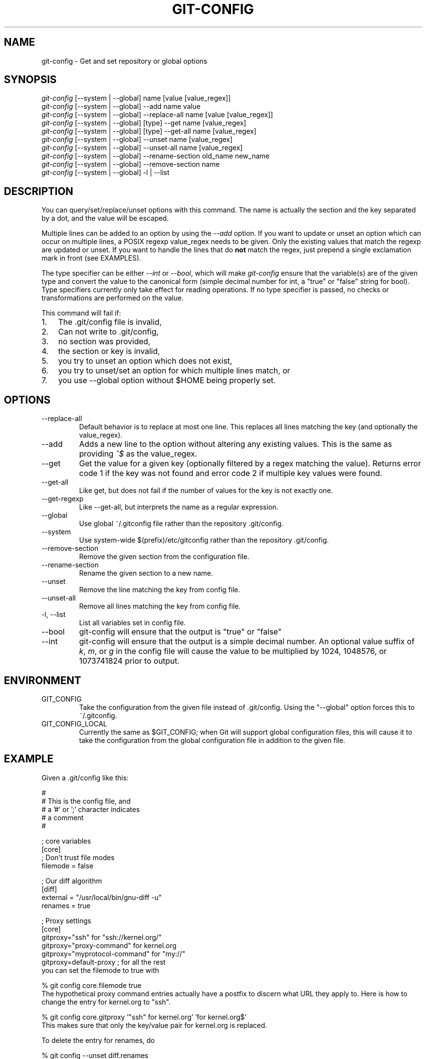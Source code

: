 .\" ** You probably do not want to edit this file directly **
.\" It was generated using the DocBook XSL Stylesheets (version 1.69.1).
.\" Instead of manually editing it, you probably should edit the DocBook XML
.\" source for it and then use the DocBook XSL Stylesheets to regenerate it.
.TH "GIT\-CONFIG" "1" "05/22/2007" "Git 1.5.2.35.ga334" "Git Manual"
.\" disable hyphenation
.nh
.\" disable justification (adjust text to left margin only)
.ad l
.SH "NAME"
git\-config \- Get and set repository or global options
.SH "SYNOPSIS"
.sp
.nf
\fIgit\-config\fR [\-\-system | \-\-global] name [value [value_regex]]
\fIgit\-config\fR [\-\-system | \-\-global] \-\-add name value
\fIgit\-config\fR [\-\-system | \-\-global] \-\-replace\-all name [value [value_regex]]
\fIgit\-config\fR [\-\-system | \-\-global] [type] \-\-get name [value_regex]
\fIgit\-config\fR [\-\-system | \-\-global] [type] \-\-get\-all name [value_regex]
\fIgit\-config\fR [\-\-system | \-\-global] \-\-unset name [value_regex]
\fIgit\-config\fR [\-\-system | \-\-global] \-\-unset\-all name [value_regex]
\fIgit\-config\fR [\-\-system | \-\-global] \-\-rename\-section old_name new_name
\fIgit\-config\fR [\-\-system | \-\-global] \-\-remove\-section name
\fIgit\-config\fR [\-\-system | \-\-global] \-l | \-\-list
.fi
.SH "DESCRIPTION"
You can query/set/replace/unset options with this command. The name is actually the section and the key separated by a dot, and the value will be escaped.

Multiple lines can be added to an option by using the \fI\-\-add\fR option. If you want to update or unset an option which can occur on multiple lines, a POSIX regexp value_regex needs to be given. Only the existing values that match the regexp are updated or unset. If you want to handle the lines that do \fBnot\fR match the regex, just prepend a single exclamation mark in front (see EXAMPLES).

The type specifier can be either \fI\-\-int\fR or \fI\-\-bool\fR, which will make \fIgit\-config\fR ensure that the variable(s) are of the given type and convert the value to the canonical form (simple decimal number for int, a "true" or "false" string for bool). Type specifiers currently only take effect for reading operations. If no type specifier is passed, no checks or transformations are performed on the value.

This command will fail if:
.TP 3
1.
The .git/config file is invalid,
.TP
2.
Can not write to .git/config,
.TP
3.
no section was provided,
.TP
4.
the section or key is invalid,
.TP
5.
you try to unset an option which does not exist,
.TP
6.
you try to unset/set an option for which multiple lines match, or
.TP
7.
you use \-\-global option without $HOME being properly set.
.SH "OPTIONS"
.TP
\-\-replace\-all
Default behavior is to replace at most one line. This replaces all lines matching the key (and optionally the value_regex).
.TP
\-\-add
Adds a new line to the option without altering any existing values. This is the same as providing \fI^$\fR as the value_regex.
.TP
\-\-get
Get the value for a given key (optionally filtered by a regex matching the value). Returns error code 1 if the key was not found and error code 2 if multiple key values were found.
.TP
\-\-get\-all
Like get, but does not fail if the number of values for the key is not exactly one.
.TP
\-\-get\-regexp
Like \-\-get\-all, but interprets the name as a regular expression.
.TP
\-\-global
Use global ~/.gitconfig file rather than the repository .git/config.
.TP
\-\-system
Use system\-wide $(prefix)/etc/gitconfig rather than the repository .git/config.
.TP
\-\-remove\-section
Remove the given section from the configuration file.
.TP
\-\-rename\-section
Rename the given section to a new name.
.TP
\-\-unset
Remove the line matching the key from config file.
.TP
\-\-unset\-all
Remove all lines matching the key from config file.
.TP
\-l, \-\-list
List all variables set in config file.
.TP
\-\-bool
git\-config will ensure that the output is "true" or "false"
.TP
\-\-int
git\-config will ensure that the output is a simple decimal number. An optional value suffix of \fIk\fR, \fIm\fR, or \fIg\fR in the config file will cause the value to be multiplied by 1024, 1048576, or 1073741824 prior to output.
.SH "ENVIRONMENT"
.TP
GIT_CONFIG
Take the configuration from the given file instead of .git/config. Using the "\-\-global" option forces this to ~/.gitconfig.
.TP
GIT_CONFIG_LOCAL
Currently the same as $GIT_CONFIG; when Git will support global configuration files, this will cause it to take the configuration from the global configuration file in addition to the given file.
.SH "EXAMPLE"
Given a .git/config like this:
.sp
.nf
#
# This is the config file, and
# a '#' or ';' character indicates
# a comment
#
.fi
.sp
.nf
; core variables
[core]
        ; Don't trust file modes
        filemode = false
.fi
.sp
.nf
; Our diff algorithm
[diff]
        external = "/usr/local/bin/gnu\-diff \-u"
        renames = true
.fi
.sp
.nf
; Proxy settings
[core]
        gitproxy="ssh" for "ssh://kernel.org/"
        gitproxy="proxy\-command" for kernel.org
        gitproxy="myprotocol\-command" for "my://"
        gitproxy=default\-proxy ; for all the rest
.fi
you can set the filemode to true with
.sp
.nf
% git config core.filemode true
.fi
The hypothetical proxy command entries actually have a postfix to discern what URL they apply to. Here is how to change the entry for kernel.org to "ssh".
.sp
.nf
% git config core.gitproxy '"ssh" for kernel.org' 'for kernel.org$'
.fi
This makes sure that only the key/value pair for kernel.org is replaced.

To delete the entry for renames, do
.sp
.nf
% git config \-\-unset diff.renames
.fi
If you want to delete an entry for a multivar (like core.gitproxy above), you have to provide a regex matching the value of exactly one line.

To query the value for a given key, do
.sp
.nf
% git config \-\-get core.filemode
.fi
or
.sp
.nf
% git config core.filemode
.fi
or, to query a multivar:
.sp
.nf
% git config \-\-get core.gitproxy "for kernel.org$"
.fi
If you want to know all the values for a multivar, do:
.sp
.nf
% git config \-\-get\-all core.gitproxy
.fi
If you like to live dangerous, you can replace \fBall\fR core.gitproxy by a new one with
.sp
.nf
% git config \-\-replace\-all core.gitproxy ssh
.fi
However, if you really only want to replace the line for the default proxy, i.e. the one without a "for \&..." postfix, do something like this:
.sp
.nf
% git config core.gitproxy ssh '! for '
.fi
To actually match only values with an exclamation mark, you have to
.sp
.nf
% git config section.key value '[!]'
.fi
To add a new proxy, without altering any of the existing ones, use
.sp
.nf
% git config core.gitproxy '"proxy" for example.com'
.fi
.SH "CONFIGURATION FILE"
The git configuration file contains a number of variables that affect the git command's behavior. .git/config file for each repository is used to store the information for that repository, and $HOME/.gitconfig is used to store per user information to give fallback values for .git/config file. The file /etc/gitconfig can be used to store system\-wide defaults.

They can be used by both the git plumbing and the porcelains. The variables are divided into sections, where in the fully qualified variable name the variable itself is the last dot\-separated segment and the section name is everything before the last dot. The variable names are case\-insensitive and only alphanumeric characters are allowed. Some variables may appear multiple times.
.SS "Syntax"
The syntax is fairly flexible and permissive; whitespaces are mostly ignored. The \fI#\fR and \fI;\fR characters begin comments to the end of line, blank lines are ignored.

The file consists of sections and variables. A section begins with the name of the section in square brackets and continues until the next section begins. Section names are not case sensitive. Only alphanumeric characters, \fI\-\fR and \fI.\fR are allowed in section names. Each variable must belong to some section, which means that there must be section header before first setting of a variable.

Sections can be further divided into subsections. To begin a subsection put its name in double quotes, separated by space from the section name, in the section header, like in example below:
.sp
.nf
        [section "subsection"]
.fi
Subsection names can contain any characters except newline (doublequote \fI"\fR and backslash have to be escaped as \fI\\"\fR and \fI\\\\\fR, respectively) and are case sensitive. Section header cannot span multiple lines. Variables may belong directly to a section or to a given subsection. You can have [section] if you have [section "subsection"], but you don't need to.

There is also (case insensitive) alternative [section.subsection] syntax. In this syntax subsection names follow the same restrictions as for section name.

All the other lines are recognized as setting variables, in the form \fIname = value\fR. If there is no equal sign on the line, the entire line is taken as \fIname\fR and the variable is recognized as boolean "true". The variable names are case\-insensitive and only alphanumeric characters and \fI\-\fR are allowed. There can be more than one value for a given variable; we say then that variable is multivalued.

Leading and trailing whitespace in a variable value is discarded. Internal whitespace within a variable value is retained verbatim.

The values following the equals sign in variable assign are all either a string, an integer, or a boolean. Boolean values may be given as yes/no, 0/1 or true/false. Case is not significant in boolean values, when converting value to the canonical form using \fI\-\-bool\fR type specifier; git\-config will ensure that the output is "true" or "false".

String values may be entirely or partially enclosed in double quotes. You need to enclose variable value in double quotes if you want to preserve leading or trailing whitespace, or if variable value contains beginning of comment characters (if it contains \fI#\fR or \fI;\fR). Double quote \fI"\fR and backslash \fI\\\fR characters in variable value must be escaped: use \fI\\"\fR for \fI"\fR and \fI\\\\\fR for \fI\\\fR.

The following escape sequences (beside \fI\\"\fR and \fI\\\\\fR) are recognized: \fI\\n\fR for newline character (NL), \fI\\t\fR for horizontal tabulation (HT, TAB) and \fI\\b\fR for backspace (BS). No other char escape sequence, nor octal char sequences are valid.

Variable value ending in a \fI\\\fR is continued on the next line in the customary UNIX fashion.

Some variables may require special value format.
.SS "Example"
.sp
.nf
# Core variables
[core]
        ; Don't trust file modes
        filemode = false
.fi
.sp
.nf
# Our diff algorithm
[diff]
        external = "/usr/local/bin/gnu\-diff \-u"
        renames = true
.fi
.sp
.nf
[branch "devel"]
        remote = origin
        merge = refs/heads/devel
.fi
.sp
.nf
# Proxy settings
[core]
        gitProxy="ssh" for "ssh://kernel.org/"
        gitProxy=default\-proxy ; for the rest
.fi
.SS "Variables"
Note that this list is non\-comprehensive and not necessarily complete. For command\-specific variables, you will find a more detailed description in the appropriate manual page. You will find a description of non\-core porcelain configuration variables in the respective porcelain documentation.
.TP
core.fileMode
If false, the executable bit differences between the index and the working copy are ignored; useful on broken filesystems like FAT. See \fBgit\-update\-index\fR(1). True by default.
.TP
core.autocrlf
If true, makes git convert CRLF at the end of lines in text files to LF when reading from the filesystem, and convert in reverse when writing to the filesystem. The variable can be set to \fIinput\fR, in which case the conversion happens only while reading from the filesystem but files are written out with LF at the end of lines. Currently, which paths to consider "text" (i.e. be subjected to the autocrlf mechanism) is decided purely based on the contents.
.TP
core.symlinks
If false, symbolic links are checked out as small plain files that contain the link text. \fBgit\-update\-index\fR(1) and \fBgit\-add\fR(1) will not change the recorded type to regular file. Useful on filesystems like FAT that do not support symbolic links. True by default.
.TP
core.gitProxy
A "proxy command" to execute (as \fIcommand host port\fR) instead of establishing direct connection to the remote server when using the git protocol for fetching. If the variable value is in the "COMMAND for DOMAIN" format, the command is applied only on hostnames ending with the specified domain string. This variable may be set multiple times and is matched in the given order; the first match wins.

Can be overridden by the \fIGIT_PROXY_COMMAND\fR environment variable (which always applies universally, without the special "for" handling).
.TP
core.ignoreStat
The working copy files are assumed to stay unchanged until you mark them otherwise manually \- Git will not detect the file changes by lstat() calls. This is useful on systems where those are very slow, such as Microsoft Windows. See \fBgit\-update\-index\fR(1). False by default.
.TP
core.preferSymlinkRefs
Instead of the default "symref" format for HEAD and other symbolic reference files, use symbolic links. This is sometimes needed to work with old scripts that expect HEAD to be a symbolic link.
.TP
core.bare
If true this repository is assumed to be \fIbare\fR and has no working directory associated with it. If this is the case a number of commands that require a working directory will be disabled, such as \fBgit\-add\fR(1) or \fBgit\-merge\fR(1).

This setting is automatically guessed by \fBgit\-clone\fR(1) or \fBgit\-init\fR(1) when the repository was created. By default a repository that ends in "/.git" is assumed to be not bare (bare = false), while all other repositories are assumed to be bare (bare = true).
.TP
core.logAllRefUpdates
Updates to a ref <ref> is logged to the file "$GIT_DIR/logs/<ref>", by appending the new and old SHA1, the date/time and the reason of the update, but only when the file exists. If this configuration variable is set to true, missing "$GIT_DIR/logs/<ref>" file is automatically created for branch heads.

This information can be used to determine what commit was the tip of a branch "2 days ago".

This value is true by default in a repository that has a working directory associated with it, and false by default in a bare repository.
.TP
core.repositoryFormatVersion
Internal variable identifying the repository format and layout version.
.TP
core.sharedRepository
When \fIgroup\fR (or \fItrue\fR), the repository is made shareable between several users in a group (making sure all the files and objects are group\-writable). When \fIall\fR (or \fIworld\fR or \fIeverybody\fR), the repository will be readable by all users, additionally to being group\-shareable. When \fIumask\fR (or \fIfalse\fR), git will use permissions reported by umask(2). See \fBgit\-init\fR(1). False by default.
.TP
core.warnAmbiguousRefs
If true, git will warn you if the ref name you passed it is ambiguous and might match multiple refs in the .git/refs/ tree. True by default.
.TP
core.compression
An integer \-1..9, indicating a default compression level. \-1 is the zlib default. 0 means no compression, and 1..9 are various speed/size tradeoffs, 9 being slowest.
.TP
core.loosecompression
An integer \-1..9, indicating the compression level for objects that are not in a pack file. \-1 is the zlib default. 0 means no compression, and 1..9 are various speed/size tradeoffs, 9 being slowest. If not set, defaults to core.compression. If that is not set, defaults to 0 (best speed).
.TP
core.packedGitWindowSize
Number of bytes of a pack file to map into memory in a single mapping operation. Larger window sizes may allow your system to process a smaller number of large pack files more quickly. Smaller window sizes will negatively affect performance due to increased calls to the operating system's memory manager, but may improve performance when accessing a large number of large pack files.

Default is 1 MiB if NO_MMAP was set at compile time, otherwise 32 MiB on 32 bit platforms and 1 GiB on 64 bit platforms. This should be reasonable for all users/operating systems. You probably do not need to adjust this value.

Common unit suffixes of \fIk\fR, \fIm\fR, or \fIg\fR are supported.
.TP
core.packedGitLimit
Maximum number of bytes to map simultaneously into memory from pack files. If Git needs to access more than this many bytes at once to complete an operation it will unmap existing regions to reclaim virtual address space within the process.

Default is 256 MiB on 32 bit platforms and 8 GiB on 64 bit platforms. This should be reasonable for all users/operating systems, except on the largest projects. You probably do not need to adjust this value.

Common unit suffixes of \fIk\fR, \fIm\fR, or \fIg\fR are supported.
.TP
core.deltaBaseCacheLimit
Maximum number of bytes to reserve for caching base objects that multiple deltafied objects reference. By storing the entire decompressed base objects in a cache Git is able to avoid unpacking and decompressing frequently used base objects multiple times.

Default is 16 MiB on all platforms. This should be reasonable for all users/operating systems, except on the largest projects. You probably do not need to adjust this value.

Common unit suffixes of \fIk\fR, \fIm\fR, or \fIg\fR are supported.
.TP
core.excludeFile
In addition to \fI.gitignore\fR (per\-directory) and \fI.git/info/exclude\fR, git looks into this file for patterns of files which are not meant to be tracked.
.TP
alias.*
Command aliases for the \fBgit\fR(1) command wrapper \- e.g. after defining "alias.last = cat\-file commit HEAD", the invocation "git last" is equivalent to "git cat\-file commit HEAD". To avoid confusion and troubles with script usage, aliases that hide existing git commands are ignored. Arguments are split by spaces, the usual shell quoting and escaping is supported. quote pair and a backslash can be used to quote them.
.sp
.nf
If the alias expansion is prefixed with an exclamation point,
it will be treated as a shell command.  For example, defining
"alias.new = !gitk \-\-all \-\-not ORIG_HEAD", the invocation
"git new" is equivalent to running the shell command
"gitk \-\-all \-\-not ORIG_HEAD".
.fi
.TP
apply.whitespace
Tells git\-apply how to handle whitespaces, in the same way as the \fI\-\-whitespace\fR option. See \fBgit\-apply\fR(1).
.TP
branch.<name>.remote
When in branch <name>, it tells git fetch which remote to fetch. If this option is not given, git fetch defaults to remote "origin".
.TP
branch.<name>.merge
When in branch <name>, it tells git fetch the default refspec to be marked for merging in FETCH_HEAD. The value has exactly to match a remote part of one of the refspecs which are fetched from the remote given by "branch.<name>.remote". The merge information is used by git pull (which at first calls git fetch) to lookup the default branch for merging. Without this option, git pull defaults to merge the first refspec fetched. Specify multiple values to get an octopus merge. If you wish to setup git pull so that it merges into <name> from another branch in the local repository, you can point branch.<name>.merge to the desired branch, and use the special setting . (a period) for branch.<name>.remote.
.TP
clean.requireForce
A boolean to make git\-clean do nothing unless given \-f or \-n. Defaults to false.
.TP
color.branch
A boolean to enable/disable color in the output of \fBgit\-branch\fR(1). May be set to true (or always), false (or never) or auto, in which case colors are used only when the output is to a terminal. Defaults to false.
.TP
color.branch.<slot>
Use customized color for branch coloration. <slot> is one of current (the current branch), local (a local branch), remote (a tracking branch in refs/remotes/), plain (other refs).

The value for these configuration variables is a list of colors (at most two) and attributes (at most one), separated by spaces. The colors accepted are normal, black, red, green, yellow, blue, magenta, cyan and white; the attributes are bold, dim, ul, blink and reverse. The first color given is the foreground; the second is the background. The position of the attribute, if any, doesn't matter.
.TP
color.diff
When true (or always), always use colors in patch. When false (or never), never. When set to auto, use colors only when the output is to the terminal.
.TP
color.diff.<slot>
Use customized color for diff colorization. <slot> specifies which part of the patch to use the specified color, and is one of plain (context text), meta (metainformation), frag (hunk header), old (removed lines), new (added lines), commit (commit headers), or whitespace (highlighting dubious whitespace). The values of these variables may be specified as in color.branch.<slot>.
.TP
color.pager
A boolean to enable/disable colored output when the pager is in use (default is true).
.TP
color.status
A boolean to enable/disable color in the output of \fBgit\-status\fR(1). May be set to true (or always), false (or never) or auto, in which case colors are used only when the output is to a terminal. Defaults to false.
.TP
color.status.<slot>
Use customized color for status colorization. <slot> is one of header (the header text of the status message), added or updated (files which are added but not committed), changed (files which are changed but not added in the index), or untracked (files which are not tracked by git). The values of these variables may be specified as in color.branch.<slot>.
.TP
diff.renameLimit
The number of files to consider when performing the copy/rename detection; equivalent to the git diff option \fI\-l\fR.
.TP
diff.renames
Tells git to detect renames. If set to any boolean value, it will enable basic rename detection. If set to "copies" or "copy", it will detect copies, as well.
.TP
fetch.unpackLimit
If the number of objects fetched over the git native transfer is below this limit, then the objects will be unpacked into loose object files. However if the number of received objects equals or exceeds this limit then the received pack will be stored as a pack, after adding any missing delta bases. Storing the pack from a push can make the push operation complete faster, especially on slow filesystems.
.TP
format.headers
Additional email headers to include in a patch to be submitted by mail. See \fBgit\-format\-patch\fR(1).
.TP
format.suffix
The default for format\-patch is to output files with the suffix .patch. Use this variable to change that suffix (make sure to include the dot if you want it).
.TP
gc.aggressiveWindow
The window size parameter used in the delta compression algorithm used by \fIgit gc \-\-aggressive\fR. This defaults to 10.
.TP
gc.packrefs
git gc does not run git pack\-refs in a bare repository by default so that older dumb\-transport clients can still fetch from the repository. Setting this to true lets git gc to run git pack\-refs. Setting this to false tells git gc never to run git pack\-refs. The default setting is notbare. Enable it only when you know you do not have to support such clients. The default setting will change to true at some stage, and setting this to false will continue to prevent git pack\-refs from being run from git gc.
.TP
gc.reflogexpire
git reflog expire removes reflog entries older than this time; defaults to 90 days.
.TP
gc.reflogexpireunreachable
git reflog expire removes reflog entries older than this time and are not reachable from the current tip; defaults to 30 days.
.TP
gc.rerereresolved
Records of conflicted merge you resolved earlier are kept for this many days when git rerere gc is run. The default is 60 days. See \fBgit\-rerere\fR(1).
.TP
gc.rerereunresolved
Records of conflicted merge you have not resolved are kept for this many days when git rerere gc is run. The default is 15 days. See \fBgit\-rerere\fR(1).
.TP
gitcvs.enabled
Whether the cvs server interface is enabled for this repository. See \fBgit\-cvsserver\fR(1).
.TP
gitcvs.logfile
Path to a log file where the cvs server interface well\&... logs various stuff. See \fBgit\-cvsserver\fR(1).
.TP
gitcvs.allbinary
If true, all files are sent to the client in mode \fI\-kb\fR. This causes the client to treat all files as binary files which suppresses any newline munging it otherwise might do. A work\-around for the fact that there is no way yet to set single files to mode \fI\-kb\fR.
.TP
gitcvs.dbname
Database used by git\-cvsserver to cache revision information derived from the git repository. The exact meaning depends on the used database driver, for SQLite (which is the default driver) this is a filename. Supports variable substitution (see \fBgit\-cvsserver\fR(1) for details). May not contain semicolons (;). Default: \fI%Ggitcvs.%m.sqlite\fR
.TP
gitcvs.dbdriver
Used Perl DBI driver. You can specify any available driver for this here, but it might not work. git\-cvsserver is tested with \fIDBD::SQLite\fR, reported to work with \fIDBD::Pg\fR, and reported \fBnot\fR to work with \fIDBD::mysql\fR. Experimental feature. May not contain double colons (:). Default: \fISQLite\fR. See \fBgit\-cvsserver\fR(1).
.TP
gitcvs.dbuser, gitcvs.dbpass
Database user and password. Only useful if setting \fIgitcvs.dbdriver\fR, since SQLite has no concept of database users and/or passwords. \fIgitcvs.dbuser\fR supports variable substitution (see \fBgit\-cvsserver\fR(1) for details).

All gitcvs variables except for \fIgitcvs.allbinary\fR can also specifed as \fIgitcvs.<access_method>.<varname>\fR (where \fIaccess_method\fR is one of "ext" and "pserver") to make them apply only for the given access method.
.TP
http.sslVerify
Whether to verify the SSL certificate when fetching or pushing over HTTPS. Can be overridden by the \fIGIT_SSL_NO_VERIFY\fR environment variable.
.TP
http.sslCert
File containing the SSL certificate when fetching or pushing over HTTPS. Can be overridden by the \fIGIT_SSL_CERT\fR environment variable.
.TP
http.sslKey
File containing the SSL private key when fetching or pushing over HTTPS. Can be overridden by the \fIGIT_SSL_KEY\fR environment variable.
.TP
http.sslCAInfo
File containing the certificates to verify the peer with when fetching or pushing over HTTPS. Can be overridden by the \fIGIT_SSL_CAINFO\fR environment variable.
.TP
http.sslCAPath
Path containing files with the CA certificates to verify the peer with when fetching or pushing over HTTPS. Can be overridden by the \fIGIT_SSL_CAPATH\fR environment variable.
.TP
http.maxRequests
How many HTTP requests to launch in parallel. Can be overridden by the \fIGIT_HTTP_MAX_REQUESTS\fR environment variable. Default is 5.
.TP
http.lowSpeedLimit, http.lowSpeedTime
If the HTTP transfer speed is less than \fIhttp.lowSpeedLimit\fR for longer than \fIhttp.lowSpeedTime\fR seconds, the transfer is aborted. Can be overridden by the \fIGIT_HTTP_LOW_SPEED_LIMIT\fR and \fIGIT_HTTP_LOW_SPEED_TIME\fR environment variables.
.TP
http.noEPSV
A boolean which disables using of EPSV ftp command by curl. This can helpful with some "poor" ftp servers which don't support EPSV mode. Can be overridden by the \fIGIT_CURL_FTP_NO_EPSV\fR environment variable. Default is false (curl will use EPSV).
.TP
i18n.commitEncoding
Character encoding the commit messages are stored in; git itself does not care per se, but this information is necessary e.g. when importing commits from emails or in the gitk graphical history browser (and possibly at other places in the future or in other porcelains). See e.g. \fBgit\-mailinfo\fR(1). Defaults to \fIutf\-8\fR.
.TP
i18n.logOutputEncoding
Character encoding the commit messages are converted to when running git\-log and friends.
.TP
log.showroot
If true, the initial commit will be shown as a big creation event. This is equivalent to a diff against an empty tree. Tools like \fBgit\-log\fR(1) or \fBgit\-whatchanged\fR(1), which normally hide the root commit will now show it. True by default.
.TP
merge.summary
Whether to include summaries of merged commits in newly created merge commit messages. False by default.
.TP
merge.tool
Controls which merge resolution program is used by \fBgit\-mergetool\fR(l). Valid values are: "kdiff3", "tkdiff", "meld", "xxdiff", "emerge", "vimdiff", and "opendiff"
.TP
merge.verbosity
Controls the amount of output shown by the recursive merge strategy. Level 0 outputs nothing except a final error message if conflicts were detected. Level 1 outputs only conflicts, 2 outputs conflicts and file changes. Level 5 and above outputs debugging information. The default is level 2.
.TP
merge.<driver>.name
Defines a human readable name for a custom low\-level merge driver. See \fBgitattributes\fR(5) for details.
.TP
merge.<driver>.driver
Defines the command that implements a custom low\-level merge driver. See \fBgitattributes\fR(5) for details.
.TP
merge.<driver>.recursive
Names a low\-level merge driver to be used when performing an internal merge between common ancestors. See \fBgitattributes\fR(5) for details.
.TP
pack.window
The size of the window used by \fBgit\-pack\-objects\fR(1) when no window size is given on the command line. Defaults to 10.
.TP
pack.depth
The maximum delta depth used by \fBgit\-pack\-objects\fR(1) when no maximum depth is given on the command line. Defaults to 50.
.TP
pack.compression
An integer \-1..9, indicating the compression level for objects in a pack file. \-1 is the zlib default. 0 means no compression, and 1..9 are various speed/size tradeoffs, 9 being slowest. If not set, defaults to core.compression. If that is not set, defaults to \-1.
.TP
pull.octopus
The default merge strategy to use when pulling multiple branches at once.
.TP
pull.twohead
The default merge strategy to use when pulling a single branch.
.TP
remote.<name>.url
The URL of a remote repository. See \fBgit\-fetch\fR(1) or \fBgit\-push\fR(1).
.TP
remote.<name>.fetch
The default set of "refspec" for \fBgit\-fetch\fR(1). See \fBgit\-fetch\fR(1).
.TP
remote.<name>.push
The default set of "refspec" for \fBgit\-push\fR(1). See \fBgit\-push\fR(1).
.TP
remote.<name>.skipDefaultUpdate
If true, this remote will be skipped by default when updating using the remote subcommand of \fBgit\-remote\fR(1).
.TP
remote.<name>.receivepack
The default program to execute on the remote side when pushing. See option \-\-exec of \fBgit\-push\fR(1).
.TP
remote.<name>.uploadpack
The default program to execute on the remote side when fetching. See option \-\-exec of \fBgit\-fetch\-pack\fR(1).
.TP
remote.<name>.tagopt
Setting this value to \-\-no\-tags disables automatic tag following when fetching from remote <name>
.TP
remotes.<group>
The list of remotes which are fetched by "git remote update <group>". See \fBgit\-remote\fR(1).
.TP
repack.usedeltabaseoffset
Allow \fBgit\-repack\fR(1) to create packs that uses delta\-base offset. Defaults to false.
.TP
show.difftree
The default \fBgit\-diff\-tree\fR(1) arguments to be used for \fBgit\-show\fR(1).
.TP
showbranch.default
The default set of branches for \fBgit\-show\-branch\fR(1). See \fBgit\-show\-branch\fR(1).
.TP
tar.umask
By default, \fBgit\-tar\-tree\fR(1) sets file and directories modes to 0666 or 0777. While this is both useful and acceptable for projects such as the Linux Kernel, it might be excessive for other projects. With this variable, it becomes possible to tell \fBgit\-tar\-tree\fR(1) to apply a specific umask to the modes above. The special value "user" indicates that the user's current umask will be used. This should be enough for most projects, as it will lead to the same permissions as \fBgit\-checkout\fR(1) would use. The default value remains 0, which means world read\-write.
.TP
user.email
Your email address to be recorded in any newly created commits. Can be overridden by the \fIGIT_AUTHOR_EMAIL\fR, \fIGIT_COMMITTER_EMAIL\fR, and \fIEMAIL\fR environment variables. See \fBgit\-commit\-tree\fR(1).
.TP
user.name
Your full name to be recorded in any newly created commits. Can be overridden by the \fIGIT_AUTHOR_NAME\fR and \fIGIT_COMMITTER_NAME\fR environment variables. See \fBgit\-commit\-tree\fR(1).
.TP
user.signingkey
If \fBgit\-tag\fR(1) is not selecting the key you want it to automatically when creating a signed tag, you can override the default selection with this variable. This option is passed unchanged to gpg's \-\-local\-user parameter, so you may specify a key using any method that gpg supports.
.TP
whatchanged.difftree
The default \fBgit\-diff\-tree\fR(1) arguments to be used for \fBgit\-whatchanged\fR(1).
.TP
imap
The configuration variables in the \fIimap\fR section are described in \fBgit\-imap\-send\fR(1).
.TP
receive.unpackLimit
If the number of objects received in a push is below this limit then the objects will be unpacked into loose object files. However if the number of received objects equals or exceeds this limit then the received pack will be stored as a pack, after adding any missing delta bases. Storing the pack from a push can make the push operation complete faster, especially on slow filesystems.
.TP
receive.denyNonFastForwards
If set to true, git\-receive\-pack will deny a ref update which is not a fast forward. Use this to prevent such an update via a push, even if that push is forced. This configuration variable is set when initializing a shared repository.
.TP
transfer.unpackLimit
When fetch.unpackLimit or receive.unpackLimit are not set, the value of this variable is used instead.
.SH "AUTHOR"
Written by Johannes Schindelin <Johannes.Schindelin@gmx.de>
.SH "DOCUMENTATION"
Documentation by Johannes Schindelin, Petr Baudis and the git\-list <git@vger.kernel.org>.
.SH "GIT"
Part of the \fBgit\fR(7) suite

